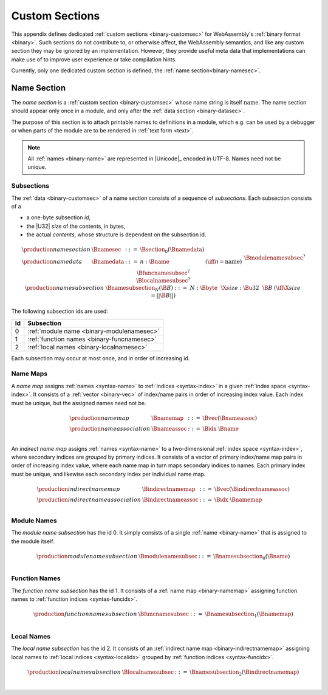 .. index:: custom section, section, binary format

Custom Sections
---------------

This appendix defines dedicated :ref:`custom sections <binary-customsec>` for WebAssembly's :ref:`binary format <binary>`.
Such sections do not contribute to, or otherwise affect, the WebAssembly semantics, and like any custom section they may be ignored by an implementation.
However, they provide useful meta data that implementations can make use of to improve user experience or take compilation hints.

Currently, only one dedicated custom section is defined, the :ref:`name section<binary-namesec>`.


.. index:: ! name section, name, Unicode UTF-8
.. _binary-namesec:

Name Section
~~~~~~~~~~~~

The *name section* is a :ref:`custom section <binary-customsec>` whose name string is itself :math:`\text{name}`.
The name section should appear only once in a module, and only after the :ref:`data section <binary-datasec>`.

The purpose of this section is to attach printable names to definitions in a module, which e.g. can be used by a debugger or when parts of the module are to be rendered in :ref:`text form <text>`.

.. note::
   All :ref:`names <binary-name>` are represented in |Unicode|_ encoded in UTF-8.
   Names need not be unique.


.. _binary-namesubsection:

Subsections
...........

The :ref:`data <binary-customsec>` of a name section consists of a sequence of *subsections*.
Each subsection consists of a

* a one-byte subsection *id*,
* the |U32| *size* of the contents, in bytes,
* the actual *contents*, whose structure is dependent on the subsection id.

.. math::
   \begin{array}{llcll}
   \production{name section} & \Bnamesec &::=&
     \Bsection_0(\Bnamedata) \\
   \production{name data} & \Bnamedata &::=&
     n{:}\Bname & (\iff n = \text{name}) \\ &&&
     \Bmodulenamesubsec^? \\ &&&
     \Bfuncnamesubsec^? \\ &&&
     \Blocalnamesubsec^? \\
   \production{name subsection} & \Bnamesubsection_N(\B{B}) &::=&
     N{:}\Bbyte~~\X{size}{:}\Bu32~~\B{B}
       & (\iff \X{size} = ||\B{B}||) \\
   \end{array}

The following subsection ids are used:

==  ===========================================
Id  Subsection                                 
==  ===========================================
 0  :ref:`module name <binary-modulenamesec>`
 1  :ref:`function names <binary-funcnamesec>`    
 2  :ref:`local names <binary-localnamesec>`
==  ===========================================

Each subsection may occur at most once, and in order of increasing id.


.. index:: ! name map, index, index space
.. _binary-indirectnamemap:
.. _binary-namemap:

Name Maps
.........

A *name map* assigns :ref:`names <syntax-name>` to :ref:`indices <syntax-index>` in a given :ref:`index space <syntax-index>`.
It consists of a :ref:`vector <binary-vec>` of index/name pairs in order of increasing index value.
Each index must be unique, but the assigned names need not be.

.. math::
   \begin{array}{llclll}
   \production{name map} & \Bnamemap &::=&
     \Bvec(\Bnameassoc) \\
   \production{name association} & \Bnameassoc &::=&
     \Bidx~\Bname \\
   \end{array}

An *indirect name map* assigns :ref:`names <syntax-name>` to a two-dimensional :ref:`index space <syntax-index>`, where secondary indices are *grouped* by primary indices.
It consists of a vector of primary index/name map pairs in order of increasing index value, where each name map in turn maps secondary indices to names.
Each primary index must be unique, and likewise each secondary index per individual name map.

.. math::
   \begin{array}{llclll}
   \production{indirect name map} & \Bindirectnamemap &::=&
     \Bvec(\Bindirectnameassoc) \\
   \production{indirect name association} & \Bindirectnameassoc &::=&
     \Bidx~\Bnamemap \\
   \end{array}


.. index:: module
.. _binary-modulenamesec:

Module Names
............

The *module name subsection* has the id 0.
It simply consists of a single :ref:`name <binary-name>` that is assigned to the module itself.

.. math::
   \begin{array}{llclll}
   \production{module name subsection} & \Bmodulenamesubsec &::=&
     \Bnamesubsection_0(\Bname) \\
   \end{array}


.. index:: function, function index
.. _binary-funcnamesec:

Function Names
..............

The *function name subsection* has the id 1.
It consists of a :ref:`name map <binary-namemap>` assigning function names to :ref:`function indices <syntax-funcidx>`.

.. math::
   \begin{array}{llclll}
   \production{function name subsection} & \Bfuncnamesubsec &::=&
     \Bnamesubsection_1(\Bnamemap) \\
   \end{array}


.. index:: function, local, function index, local index
.. _binary-localnamesec:

Local Names
...........

The *local name subsection* has the id 2.
It consists of an :ref:`indirect name map <binary-indirectnamemap>` assigning local names to :ref:`local indices <syntax-localidx>` grouped by :ref:`function indices <syntax-funcidx>`.

.. math::
   \begin{array}{llclll}
   \production{local name subsection} & \Blocalnamesubsec &::=&
     \Bnamesubsection_2(\Bindirectnamemap) \\
   \end{array}
